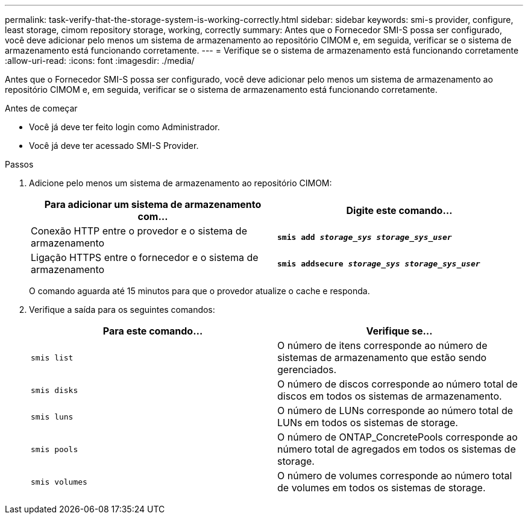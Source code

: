 ---
permalink: task-verify-that-the-storage-system-is-working-correctly.html 
sidebar: sidebar 
keywords: smi-s provider, configure, least storage, cimom repository storage, working, correctly 
summary: Antes que o Fornecedor SMI-S possa ser configurado, você deve adicionar pelo menos um sistema de armazenamento ao repositório CIMOM e, em seguida, verificar se o sistema de armazenamento está funcionando corretamente. 
---
= Verifique se o sistema de armazenamento está funcionando corretamente
:allow-uri-read: 
:icons: font
:imagesdir: ./media/


[role="lead"]
Antes que o Fornecedor SMI-S possa ser configurado, você deve adicionar pelo menos um sistema de armazenamento ao repositório CIMOM e, em seguida, verificar se o sistema de armazenamento está funcionando corretamente.

.Antes de começar
* Você já deve ter feito login como Administrador.
* Você já deve ter acessado SMI-S Provider.


.Passos
. Adicione pelo menos um sistema de armazenamento ao repositório CIMOM:
+
[cols="2*"]
|===
| Para adicionar um sistema de armazenamento com... | Digite este comando... 


 a| 
Conexão HTTP entre o provedor e o sistema de armazenamento
 a| 
`*smis add _storage_sys storage_sys_user_*`



 a| 
Ligação HTTPS entre o fornecedor e o sistema de armazenamento
 a| 
`*smis addsecure _storage_sys storage_sys_user_*`

|===
+
O comando aguarda até 15 minutos para que o provedor atualize o cache e responda.

. Verifique a saída para os seguintes comandos:
+
[cols="2*"]
|===
| Para este comando... | Verifique se... 


 a| 
`smis list`
 a| 
O número de itens corresponde ao número de sistemas de armazenamento que estão sendo gerenciados.



 a| 
`smis disks`
 a| 
O número de discos corresponde ao número total de discos em todos os sistemas de armazenamento.



 a| 
`smis luns`
 a| 
O número de LUNs corresponde ao número total de LUNs em todos os sistemas de storage.



 a| 
`smis pools`
 a| 
O número de ONTAP_ConcretePools corresponde ao número total de agregados em todos os sistemas de storage.



 a| 
`smis volumes`
 a| 
O número de volumes corresponde ao número total de volumes em todos os sistemas de storage.

|===

